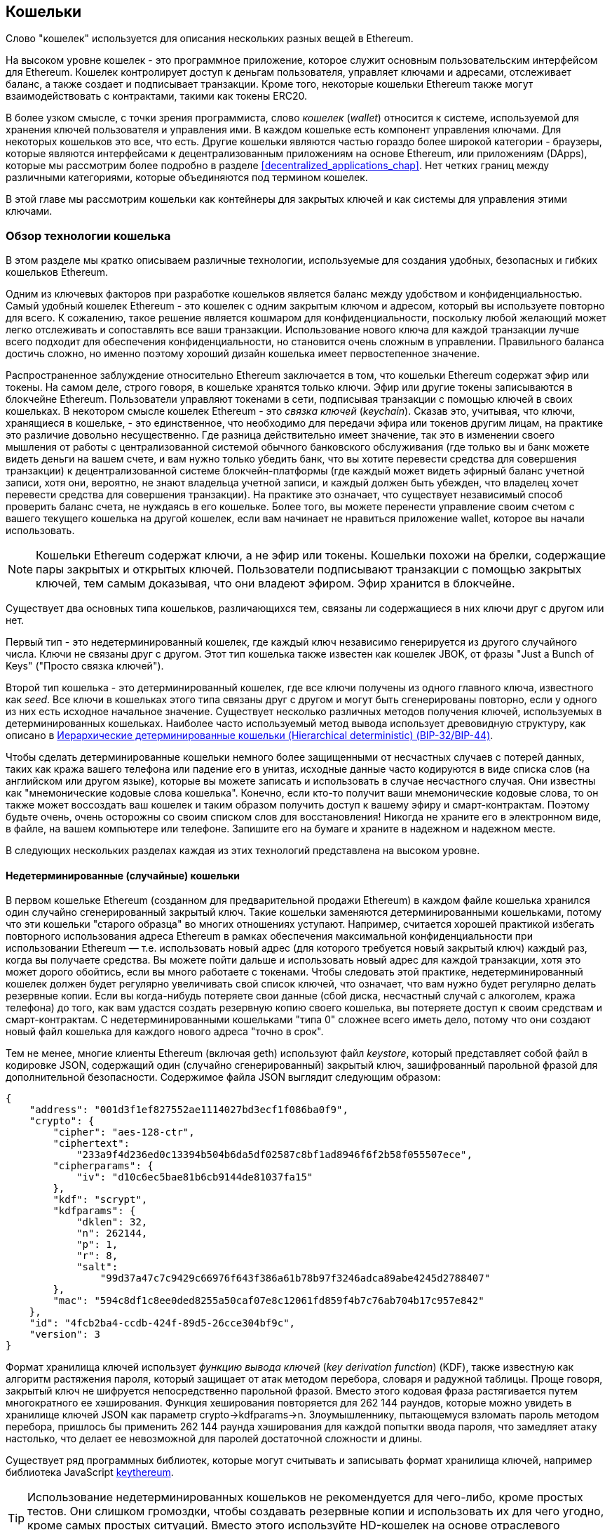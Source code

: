 [[wallets_chapter]]
== Кошельки

((("wallets", id="ix_05wallets-asciidoc0", range="startofrange")))Слово "кошелек" используется для описания нескольких разных вещей в Ethereum.

На высоком уровне кошелек - это программное приложение, которое служит основным пользовательским интерфейсом для Ethereum. Кошелек контролирует доступ к деньгам пользователя, управляет ключами и адресами, отслеживает баланс, а также создает и подписывает транзакции. Кроме того, некоторые кошельки Ethereum также могут взаимодействовать с контрактами, такими как токены ERC20.

((("wallets","defined")))В более узком смысле, с точки зрения программиста, слово _кошелек_ (_wallet_) относится к системе, используемой для хранения ключей пользователя и управления ими. В каждом кошельке есть компонент управления ключами. Для некоторых кошельков это все, что есть. Другие кошельки являются частью гораздо более широкой категории - браузеры, которые являются интерфейсами к децентрализованным приложениям на основе Ethereum, или приложениям (DApps), которые мы рассмотрим более подробно в разделе <<decentralized_applications_chap>>. Нет четких границ между различными категориями, которые объединяются под термином кошелек.

В этой главе мы рассмотрим кошельки как контейнеры для закрытых ключей и как системы для управления этими ключами.

[[wallet_tech_overview]]
=== Обзор технологии кошелька

((("wallets","technology overview", id="ix_05wallets-asciidoc1", range="startofrange")))В этом разделе мы кратко описываем различные технологии, используемые для создания удобных, безопасных и гибких кошельков Ethereum.

Одним из ключевых факторов при разработке кошельков является баланс между удобством и конфиденциальностью. Самый удобный кошелек Ethereum - это кошелек с одним закрытым ключом и адресом, который вы используете повторно для всего. К сожалению, такое решение является кошмаром для конфиденциальности, поскольку любой желающий может легко отслеживать и сопоставлять все ваши транзакции. Использование нового ключа для каждой транзакции лучше всего подходит для обеспечения конфиденциальности, но становится очень сложным в управлении. Правильного баланса достичь сложно, но именно поэтому хороший дизайн кошелька имеет первостепенное значение.

Распространенное заблуждение относительно Ethereum заключается в том, что кошельки Ethereum содержат эфир или токены. На самом деле, строго говоря, в кошельке хранятся только ключи. Эфир или другие токены записываются в блокчейне Ethereum. Пользователи управляют токенами в сети, подписывая транзакции с помощью ключей в своих кошельках. ((("keychains"))) В некотором смысле кошелек Ethereum - это _связка ключей_ (_keychain_). Сказав это, учитывая, что ключи, хранящиеся в кошельке, - это единственное, что необходимо для передачи эфира или токенов другим лицам, на практике это различие довольно несущественно. Где разница действительно имеет значение, так это в изменении своего мышления от работы с централизованной системой обычного банковского обслуживания (где только вы и банк можете видеть деньги на вашем счете, и вам нужно только убедить банк, что вы хотите перевести средства для совершения транзакции) к децентрализованной системе блокчейн-платформы (где каждый может видеть эфирный баланс учетной записи, хотя они, вероятно, не знают владельца учетной записи, и каждый должен быть убежден, что владелец хочет перевести средства для совершения транзакции). На практике это означает, что существует независимый способ проверить баланс счета, не нуждаясь в его кошельке. Более того, вы можете перенести управление своим счетом с вашего текущего кошелька на другой кошелек, если вам начинает не нравиться приложение wallet, которое вы начали использовать.

[NOTE]
====
Кошельки Ethereum содержат ключи, а не эфир или токены. Кошельки похожи на брелки, содержащие пары закрытых и открытых ключей. Пользователи подписывают транзакции с помощью закрытых ключей, тем самым доказывая, что они владеют эфиром. Эфир хранится в блокчейне.
====

Существует два основных типа кошельков, различающихся тем, связаны ли содержащиеся в них ключи друг с другом или нет.

((("nondeterministic (random) wallets", id="ix_05wallets-asciidoc2", range="startofrange")))((("random (nondeterministic) wallets", id="ix_05wallets-asciidoc3", range="startofrange")))((("wallets","nondeterministic", id="ix_05wallets-asciidoc4", range="startofrange")))Первый тип - это недетерминированный кошелек, где каждый ключ независимо генерируется из другого случайного числа. Ключи не связаны друг с другом. ((("JBOK wallets", seealso="nondeterministic (random) wallets")))Этот тип кошелька также известен как кошелек JBOK, от фразы "Just a Bunch of Keys" ("Просто связка ключей").

((("deterministic (seeded) wallets","defined")))((("wallets","deterministic")))Второй тип кошелька - это детерминированный кошелек, где все ключи получены из одного главного ключа, известного как _seed_. Все ключи в кошельках этого типа связаны друг с другом и могут быть сгенерированы повторно, если у одного из них есть исходное начальное значение. ((("key derivation methods")))Существует несколько различных методов получения ключей, используемых в детерминированных кошельках. Наиболее часто используемый метод вывода использует древовидную структуру, как описано в <<hd_wallets>>.

((("mnemonic code words")))((("seeds","mnemonic code words for")))Чтобы сделать детерминированные кошельки немного более защищенными от несчастных случаев с потерей данных, таких как кража вашего телефона или падение его в унитаз, исходные данные часто кодируются в виде списка слов (на английском или другом языке), которые вы можете записать и использовать в случае несчастного случая. Они известны как "мнемонические кодовые слова кошелька". Конечно, если кто-то получит ваши мнемонические кодовые слова, то он также может воссоздать ваш кошелек и таким образом получить доступ к вашему эфиру и смарт-контрактам. Поэтому будьте очень, очень осторожны со своим списком слов для восстановления! Никогда не храните его в электронном виде, в файле, на вашем компьютере или телефоне. Запишите его на бумаге и храните в надежном и надежном месте.

В следующих нескольких разделах каждая из этих технологий представлена на высоком уровне.


[[random_wallet]]
==== Недетерминированные (случайные) кошельки

В первом кошельке Ethereum (созданном для предварительной продажи Ethereum) в каждом файле кошелька хранился один случайно сгенерированный закрытый ключ. Такие кошельки заменяются детерминированными кошельками, потому что эти кошельки "старого образца" во многих отношениях уступают. Например, считается хорошей практикой избегать повторного использования адреса Ethereum в рамках обеспечения максимальной конфиденциальности при использовании Ethereum &#x2014; т.е. использовать новый адрес (для которого требуется новый закрытый ключ) каждый раз, когда вы получаете средства. Вы можете пойти дальше и использовать новый адрес для каждой транзакции, хотя это может дорого обойтись, если вы много работаете с токенами. Чтобы следовать этой практике, недетерминированный кошелек должен будет регулярно увеличивать свой список ключей, что означает, что вам нужно будет регулярно делать резервные копии. Если вы когда-нибудь потеряете свои данные (сбой диска, несчастный случай с алкоголем, кража телефона) до того, как вам удастся создать резервную копию своего кошелька, вы потеряете доступ к своим средствам и смарт-контрактам. С недетерминированными кошельками "типа 0" сложнее всего иметь дело, потому что они создают новый файл кошелька для каждого нового адреса "точно в срок".

((("keystore file")))Тем не менее, многие клиенты Ethereum (включая +geth+) используют файл _keystore_, который представляет собой файл в кодировке JSON, содержащий один (случайно сгенерированный) закрытый ключ, зашифрованный парольной фразой для дополнительной безопасности. Содержимое файла JSON выглядит следующим образом:

[[keystore_example]]
[source,json]
----
{
    "address": "001d3f1ef827552ae1114027bd3ecf1f086ba0f9",
    "crypto": {
        "cipher": "aes-128-ctr",
        "ciphertext":
            "233a9f4d236ed0c13394b504b6da5df02587c8bf1ad8946f6f2b58f055507ece",
        "cipherparams": {
            "iv": "d10c6ec5bae81b6cb9144de81037fa15"
        },
        "kdf": "scrypt",
        "kdfparams": {
            "dklen": 32,
            "n": 262144,
            "p": 1,
            "r": 8,
            "salt":
                "99d37a47c7c9429c66976f643f386a61b78b97f3246adca89abe4245d2788407"
        },
        "mac": "594c8df1c8ee0ded8255a50caf07e8c12061fd859f4b7c76ab704b17c957e842"
    },
    "id": "4fcb2ba4-ccdb-424f-89d5-26cce304bf9c",
    "version": 3
}
----

((("key derivation function (KDF)")))((("password stretching algorithm")))Формат хранилища ключей использует _функцию вывода ключей_ (_key derivation function_) (KDF), также известную как алгоритм растяжения пароля, который защищает от атак методом перебора, словаря и радужной таблицы. Проще говоря, закрытый ключ не шифруется непосредственно парольной фразой. Вместо этого кодовая фраза растягивается путем многократного ее хэширования. Функция хеширования повторяется для 262 144 раундов, которые можно увидеть в хранилище ключей JSON как параметр +crypto->kdfparams->n+. Злоумышленнику, пытающемуся взломать пароль методом перебора, пришлось бы применить 262 144 раунда хэширования для каждой попытки ввода пароля, что замедляет атаку настолько, что делает ее невозможной для паролей достаточной сложности и длины.

Существует ряд программных библиотек, которые могут считывать и записывать формат хранилища ключей, например библиотека JavaScript https://github.com/ethereumjs/keythereum[+keythereum+].

[TIP]
====
Использование недетерминированных кошельков не рекомендуется для чего-либо, кроме простых тестов. Они слишком громоздки, чтобы создавать резервные копии и использовать их для чего угодно, кроме самых простых ситуаций. Вместо этого используйте HD-кошелек на основе отраслевого стандарта с мнемоническим исходным кодом для резервного копирования. (((range="endofrange", startref="ix_05wallets-asciidoc4")))(((range="endofrange", startref="ix_05wallets-asciidoc3")))(((range="endofrange", startref="ix_05wallets-asciidoc2")))
====

[[deterministic_wallets]]
==== Детерминированные (Seeded) кошельки

((("deterministic (seeded) wallets","about")))((("wallets","deterministic")))Детерминированные или "seeded" кошельки - это кошельки, содержащие закрытые ключи, все из которые являются производными от одного главного ключа или seed. Начальное значение (seed) представляет собой случайно сгенерированное число, которое объединяется с другими данными, такими как номер индекса или "код цепочки" (см. <<extended_keys>>), для получения любого количества закрытых ключей. В детерминированном кошельке знание начального значения (seed) достаточно для восстановления всех производных ключей, и, следовательно, одной резервной копии во время создания достаточно для защиты всех средств и смарт-контрактов в кошельке. Начального значения также достаточно для экспорта или импорта кошелька, что позволяет легко переносить все ключи между различными реализациями кошелька.

Такая конструкция придает первостепенное значение безопасности seed, поскольку для получения доступа ко всему кошельку требуется только seed. С другой стороны, возможность сосредоточить усилия по обеспечению безопасности на одном фрагменте данных может рассматриваться как преимущество.

[[hd_wallets]]
==== Иерархические детерминированные кошельки (Hierarchical deterministic) (BIP-32/BIP-44)

((("Bitcoin improvement proposals (BIPs)","Hierarchical Deterministic Wallets (BIP-32/BIP-44)")))((("hierarchical deterministic wallets (BIP-32/BIP-44)")))Детерминированные кошельки были разработаны для того, чтобы упростить получение множества ключей из одного начального значения (seed). В настоящее время наиболее продвинутой формой детерминированного кошелька является _иерархический детерминированный_ (_hierarchical deterministic_ ) (HD) кошелек, определяемый биткойн http://bit.ly/2B2vQWs[стандартом _BIP-32_]. Кошельки HD содержат ключи, полученные в виде древовидной структуры, так что родительский ключ может выводить последовательность дочерних ключей, каждый из которых может выводить последовательность дочерних ключей и так далее. Эта древовидная структура проиллюстрирована на <<hd_wallets_figure>>.

[[hd_wallets_figure]]
.HD wallet: дерево ключей, сгенерированных из одного исходного seed
image::images/hd_wallet.png["HD wallet"]

HD-кошельки обладают несколькими ключевыми преимуществами по сравнению с более простыми детерминированными кошельками. Во-первых, древовидная структура может использоваться для выражения дополнительного организационного значения, например, когда определенная ветвь подразделов используется для приема входящих платежей, а другая ветвь используется для получения изменений от исходящих платежей. Ветви ключей также можно использовать в корпоративных настройках, распределяя различные ветви по отделам, дочерним компаниям, конкретным функциям или категориям учета.

Второе преимущество HD-кошельков заключается в том, что пользователи могут создавать последовательность открытых ключей, не имея доступа к соответствующим закрытым ключам. Это позволяет использовать HD-кошельки на небезопасном сервере или в режиме только для просмотра или приема, когда у кошелька нет закрытых ключей, на которые можно потратить средства.

[[mnemonic_codes]]
==== Seeds and Mnemonic Codes (BIP-39)

((("BIP-39 standard")))((("Bitcoin improvement proposals (BIPs)","Mnemonic Code Words (BIP-39)")))((("mnemonic code words","BIP-39")))((("seeds","mnemonic code words for", seealso="mnemonic code words")))((("wallets","mnemonic codes (BIP-39)")))There are many ways to encode a private key for secure backup and retrieval. The currently preferred method is using a sequence of words that, when taken together in the correct order, can uniquely recreate the private key. This is sometimes known as a _mnemonic_, and the approach has been standardized by http://bit.ly/2OEMjUz[BIP-39]. Today, many Ethereum wallets (as well as wallets for other cryptocurrencies) use this standard, and can import and export seeds for backup and recovery using interoperable mnemonics.

To see why this approach has become popular, let's have a look at an example:

[[hex_seed_example]]
.A seed for a deterministic wallet, in hex
----
FCCF1AB3329FD5DA3DA9577511F8F137
----

[[mnemonic_seed_example]]
.A seed for a deterministic wallet, from a 12-word mnemonic
----
wolf juice proud gown wool unfair
wall cliff insect more detail hub
----

In practical terms, the chance of an error when writing down the hex sequence is unacceptably high. In contrast, the list of known words is quite easy to deal with, mainly because there is a high level of redundancy in the writing of words (especially English words). If "inzect" had been recorded by accident, it could quickly be determined, upon the need for wallet recovery, that "inzect" is not a valid English word and that "insect" should be used instead. We are talking about writing down a representation of the seed because that is good practice when managing HD wallets: the seed is needed to recover a wallet in the case of data loss (whether through accident or theft), so keeping a backup is very prudent. However, the seed must be kept extremely private, so digital backups should be carefully avoided; hence the earlier advice to back up with pen and paper.

In summary, the use of a recovery word list to encode the seed for an HD wallet makes for the easiest way to safely export, transcribe, record on paper, read without error, and import a private key set into another wallet.(((range="endofrange", startref="ix_05wallets-asciidoc1")))


[[wallet_best_practices]]
=== Wallet Best Practices

((("wallets","best practices for", id="ix_05wallets-asciidoc5", range="startofrange")))As cryptocurrency wallet technology has matured, certain common industry standards have emerged that make wallets broadly interoperable, easy to use, secure, and flexible. These standards also allow wallets to derive keys for multiple different cryptocurrencies, all from a single mnemonic. These common standards are:

* Mnemonic code words, based on BIP-39
* HD wallets, based on BIP-32
* Multipurpose HD wallet structure, based on BIP-43
* Multicurrency and multiaccount wallets, based on BIP-44

These standards may change or be obsoleted by future developments, but for now they form a set of interlocking technologies that have become the _de facto_ wallet standard for most blockchain platforms and their cryptocurrencies.

The standards have been adopted by a broad range of software and hardware wallets, making all these wallets interoperable. A user can export a mnemonic generated in one of these wallets and import it to another wallet, recovering all keys and addresses.

Some examples of software wallets supporting these standards include (listed alphabetically) Jaxx, MetaMask, MyCrypto, and MyEtherWallet (MEW). ((("hardware wallets")))Examples of hardware wallets supporting these standards include Keepkey, Ledger, and Trezor.

The following sections examine each of these technologies in detail.

[TIP]
====
If you are implementing an Ethereum wallet, it should be built as an HD wallet, with a seed encoded as a mnemonic code for backup, following the BIP-32, BIP-39, BIP-43, and BIP-44 standards, as described in the following sections.
====

[[bip39]]
[[mnemonic_code_words]]
==== Mnemonic Code Words (BIP-39)

((("BIP-39 standard", id="ix_05wallets-asciidoc6", range="startofrange")))((("Bitcoin improvement proposals (BIPs)","Mnemonic Code Words (BIP-39)", id="ix_05wallets-asciidoc7", range="startofrange")))((("mnemonic code words","BIP-39", id="ix_05wallets-asciidoc8", range="startofrange")))((("wallets","mnemonic codes (BIP-39)", id="ix_05wallets-asciidoc9", range="startofrange")))Mnemonic code words are word sequences that encode a random number used as a seed to derive a deterministic wallet. The sequence of words is sufficient to recreate the seed, and from there recreate the wallet and all the derived keys. A wallet application that implements deterministic wallets with mnemonic words will show the user a sequence of 12 to 24 words when first creating a wallet. That sequence of words is the wallet backup, and can be used to recover and recreate all the keys in the same or any compatible wallet application. As we explained earlier, mnemonic word lists make it easier for users to back up wallets, because they are easy to read and correctly pass:[<span class="keep-together">transcribe</span>].

[NOTE]
====
((("brainwallets, mnemonic words vs.")))Mnemonic words are often confused with "brainwallets." They are not the same. The primary difference is that a brainwallet consists of words chosen by the user, whereas mnemonic words are created randomly by the wallet and presented to the user. This important difference makes mnemonic words much more secure, because humans are very poor sources of randomness. Perhaps more importantly, using the term "brainwallet" suggests that the words have to be memorized, which is a terrible idea, and a recipe for not having your backup when you need it.
====

Mnemonic codes are defined in BIP-39. Note that BIP-39 is one implementation of a mnemonic code standard. There is a different standard, _with a different set of words_, used by the Electrum Bitcoin wallet and predating BIP-39. BIP-39 was proposed by the company behind the Trezor hardware wallet and is incompatible with Electrum's implementation. However, BIP-39 has now achieved broad industry support across dozens of interoperable implementations and should be considered the _de facto_ industry standard. Furthermore, BIP-39 can be used to produce multicurrency wallets supporting Ethereum, whereas Electrum seeds cannot.

BIP-39 defines the creation of a mnemonic code and seed, which we describe here in nine steps. For clarity, the process is split into two parts: steps 1 through 6 are shown in <<generating_mnemonic_words>> and steps 7 through 9 are shown in <<mnemonic_to_seed>>.

[[generating_mnemonic_words]]
===== Generating mnemonic words

((("BIP-39 standard","generating code words with")))((("checksum","in mnemonic code word generation")))((("mnemonic code words","generating")))Mnemonic words are generated automatically by the wallet using the standardized process defined in BIP-39. The wallet starts from a source of entropy, adds a checksum, and then maps the entropy to a word list:

1. Create a cryptographically random sequence +S+ of 128 to 256 bits.
2. Create a checksum of +S+ by taking the first length-of-++S++ ÷ 32 bits of the SHA-256 hash of +S+.
3. Add the checksum to the end of the random sequence +S+.
4. Divide the sequence-and-checksum concatenation into sections of 11 bits.
5. Map each 11-bit value to a word from the predefined dictionary of 2,048 words.
6. Create the mnemonic code from the sequence of words, maintaining the order.

<<generating_entropy_and_encoding>> shows how entropy is used to generate mnemonic words.

<<table_bip39_entropy>> shows the relationship between the size of the entropy data and the length of mnemonic codes in words.

[[table_bip39_entropy]]
.Mnemonic codes: entropy and word length
[options="header"]
|=======
|Entropy (bits) | Checksum (bits) | Entropy *+* checksum (bits) | Mnemonic length (words)
| 128 | 4 | 132 | 12
| 160 | 5 | 165 | 15
| 192 | 6 | 198 | 18
| 224 | 7 | 231 | 21
| 256 | 8 | 264 | 24
|=======

[[generating_entropy_and_encoding]]
[role="smallerseventy"]
.Generating entropy and encoding as mnemonic words
image::images/bip39-part1.png["Generating entropy and encoding as mnemonic words"]

[[mnemonic_to_seed]]
===== From mnemonic to seed

((("BIP-39 standard","deriving seed from mnemonic words")))((("seeds","deriving from mnemonic code words")))The mnemonic words represent entropy with a length of 128 to 256 bits. The entropy is then used to derive a longer (512-bit) seed through the use of the key-stretching function ((("PBKDF2 function")))PBKDF2. The seed produced is used to build a deterministic wallet and derive its keys.

((("key-stretching function")))((("salts")))The key-stretching function takes two parameters: the mnemonic and a _salt_. The purpose of a salt in a key-stretching function is to make it difficult to build a lookup table enabling a brute-force attack. In the BIP-39 standard, the salt has another purpose: it allows the introduction of a passphrase that serves as an additional security factor protecting the seed, as we will describe in more detail in <<mnemonic_passphrase>>.

The process described in steps 7 through 9 continues from the process described in the previous section:

[start=7]
7. The first parameter to the PBKDF2 key-stretching function is the _mnemonic_ produced in step 6.
8. The second parameter to the PBKDF2 key-stretching function is a _salt_. The salt is composed of the string constant +"mnemonic"+ concatenated with an optional user-supplied passphrase.
9. PBKDF2 stretches the mnemonic and salt parameters using 2,048 rounds of hashing with the HMAC-SHA512 algorithm, producing a 512-bit value as its final output. That 512-bit value is the seed.

<<mnemonic_to_seed_figure>> shows how a mnemonic is used to generate a seed.

[[mnemonic_to_seed_figure]]
.From mnemonic to seed
image::images/bip39-part2.png["From mnemonic to seed"]

[NOTE]
====
The key-stretching function, with its 2,048 rounds of hashing, is a somewhat effective protection against brute-force attacks against the mnemonic or the passphrase. It makes it costly (in computation) to try more than a few thousand passphrase and mnemonic combinations, while the number of possible derived seeds is vast (2^512^, or about 10^154^)&#x2014;far bigger than the number of atoms in the visible universe (about 10^80^).
====

Tables pass:[<a data-type="xref" data-xrefstyle="select:labelnumber" href="#mnemonic_128_no_pass">#mnemonic_128_no_pass</a>, <a data-type="xref" data-xrefstyle="select:labelnumber" href="#mnemonic_128_w_pass">#mnemonic_128_w_pass</a>, and <a data-type="xref" data-xrefstyle="select:labelnumber" href="#mnemonic_256_no_pass">#mnemonic_256_no_pass</a>] show some examples of mnemonic codes and the seeds they produce.

[[mnemonic_128_no_pass]]
.128-bit entropy mnemonic code, no passphrase, resulting seed
[cols="h,"]
|=======
| *Entropy input (128 bits)*| +0c1e24e5917779d297e14d45f14e1a1a+
| *Mnemonic (12 words)* | +army van defense carry jealous true garbage claim echo media make crunch+
| *Passphrase*| (none)
| *Seed  (512 bits)* | +5b56c417303faa3fcba7e57400e120a0ca83ec5a4fc9ffba757fbe63fbd77a89a1a3be4c67196f57c39+
+a88b76373733891bfaba16ed27a813ceed498804c0570+
|=======

[[mnemonic_128_w_pass]]
.128-bit entropy mnemonic code, with passphrase, resulting seed
[cols="h,"]
|=======
| *Entropy input (128 bits)*| +0c1e24e5917779d297e14d45f14e1a1a+
| *Mnemonic (12 words)* | +army van defense carry jealous true garbage claim echo media make crunch+
| *Passphrase*| SuperDuperSecret
| *Seed  (512 bits)* | +3b5df16df2157104cfdd22830162a5e170c0161653e3afe6c88defeefb0818c793dbb28ab3ab091897d0+
+715861dc8a18358f80b79d49acf64142ae57037d1d54+
|=======

[role="pagebreak-before"]
[[mnemonic_256_no_pass]]
.256-bit entropy mnemonic code, no passphrase, resulting seed
[cols="h,"]
|=======
| *Entropy input (256 bits)* | +2041546864449caff939d32d574753fe684d3c947c3346713dd8423e74abcf8c+
| *Mnemonic (24 words)* | +cake apple borrow silk endorse fitness top denial coil riot stay wolf
luggage oxygen faint major edit measure invite love trap field dilemma oblige+
| *Passphrase*| (none)
| *Seed (512 bits)* | +3269bce2674acbd188d4f120072b13b088a0ecf87c6e4cae41657a0bb78f5315b33b3a04356e53d062e5+
+5f1e0deaa082df8d487381379df848a6ad7e98798404+
|=======

[[mnemonic_passphrase]]
===== Optional passphrase in BIP-39

((("BIP-39 standard","optional passphrase with")))((("mnemonic code words","optional passphrase in BIP-39")))((("passphrases")))((("seeds","optional passphrase with")))The BIP-39 standard allows the use of an optional passphrase in the derivation of the seed. If no passphrase is used, the mnemonic is stretched with a salt consisting of the constant string +"mnemonic"+, producing a specific 512-bit seed from any given mnemonic. If a passphrase is used, the stretching function produces a _different_ seed from that same mnemonic. In fact, given a single mnemonic, every possible passphrase leads to a different seed. Essentially, there is no "wrong" passphrase. All passphrases are valid and they all lead to different seeds, forming a vast set of possible uninitialized wallets. The set of possible wallets is so large (2^512^) that there is no practical possibility of brute-forcing or accidentally guessing one that is in use, as long as the passphrase has sufficient complexity and length.

[TIP]
====
There are no "wrong" passphrases in BIP-39. Every passphrase leads to some wallet, which unless previously used will be empty.
====

The optional passphrase creates two important features:

* A second factor (something memorized) that makes a mnemonic useless on its own, protecting mnemonic backups from compromise by a thief.

* ((("duress wallet")))((("wallets","duress wallet")))A form of plausible deniability or "duress wallet," where a chosen passphrase leads to a wallet with a small amount of funds, used to distract an attacker from the "real" wallet that contains the majority of funds.

[role="pagebreak-before"]
However, it is important to note that the use of a passphrase also introduces the risk of loss:

* If the wallet owner is incapacitated or dead and no one else knows the passphrase, the seed is useless and all the funds stored in the wallet are lost forever.

* Conversely, if the owner backs up the passphrase in the same place as the seed, it defeats the purpose of a second factor.

While passphrases are very useful, they should only be used in combination with a carefully planned process for backup and recovery, considering the possibility of heirs surviving the owner being able to recover the cryptocurrency.

[[working_mnemonic_codes]]
===== Working with mnemonic codes

((("BIP-39 standard","libraries")))((("BIP-39 standard","working with mnemonic codes")))BIP-39 is implemented as a library in many different programming languages. For example:

https://github.com/trezor/python-mnemonic[python-mnemonic]:: The reference implementation of the standard by the SatoshiLabs team that proposed BIP-39, in Python

https://github.com/ConsenSys/eth-lightwallet[ConsenSys/eth-lightwallet]:: Lightweight JS Ethereum wallet for nodes and browser (with BIP-39)

https://www.npmjs.com/package/bip39[npm/bip39]:: JavaScript implementation of Bitcoin BIP-39: Mnemonic code for generating deterministic keys

There is also a BIP-39 generator implemented in a standalone web page (<<a_bip39_generator_as_a_standalone_web_page>>), which is extremely useful for testing and experimentation. The https://iancoleman.io/bip39/[Mnemonic Code Converter] generates mnemonics, seeds, and extended private keys. It can be used offline in a browser, or accessed online.(((range="endofrange", startref="ix_05wallets-asciidoc9")))(((range="endofrange", startref="ix_05wallets-asciidoc8")))(((range="endofrange", startref="ix_05wallets-asciidoc7")))(((range="endofrange", startref="ix_05wallets-asciidoc6")))

[[a_bip39_generator_as_a_standalone_web_page]]
.A BIP-39 generator as a standalone web page
image::images/bip39_web.png["BIP-39 generator web-page"]

[[create_hd_wallet]]
==== Creating an HD Wallet from the Seed

((("hierarchical deterministic wallets (BIP-32/BIP-44)","creating from root seed")))((("root seeds, creating HD wallets from")))((("wallets","creating HD wallets from root seed")))HD wallets are created from a single _root seed_, which is a 128-, 256-, or 512-bit random number. Most commonly, this seed is generated from a mnemonic as detailed in the previous section.

Every key in the HD wallet is deterministically derived from this root seed, which makes it possible to recreate the entire HD wallet from that seed in any compatible HD wallet. This makes it easy to export, back up, restore, and import HD wallets containing thousands or even millions of keys by transferring just the mnemonic from which the root seed is derived.

[[bip32_bip43_44]]
==== HD Wallets (BIP-32) and Paths (BIP-43/44)

((("Bitcoin improvement proposals (BIPs)","Multipurpose HD Wallet Structure (BIP-43)", id="ix_05wallets-asciidoc10", range="startofrange")))((("hierarchical deterministic wallets (BIP-32/BIP-44)","HD wallets (BIP-32) and paths (BIP-43/44)", id="ix_05wallets-asciidoc11", range="startofrange")))Most HD wallets follow the ((("BIP-32 standard","HD wallets and", id="ix_05wallets-asciidoc12", range="startofrange")))BIP-32 standard, which has become a _de facto_ industry standard for deterministic key generation.

We won't be discussing all the details of BIP-32 here, only the components necessary to understand how it is used in wallets. The main important aspect is the tree-like hierarchical relationships that it is possible for the derived keys to have, as you can see in <<hd_wallets_figure>>. It's also important to understand the ideas of _extended keys_ and _hardened keys_, which are explained in the following sections.

There are dozens of interoperable implementations of BIP-32 offered in many software libraries. These are mostly designed for Bitcoin wallets, which implement addresses in a different way, but share the same key-derivation implementation as Ethereum's BIP-32-compatible wallets. Use one https://github.com/ConsenSys/eth-lightwallet[designed for Ethereum], or adapt one from Bitcoin by adding an Ethereum address encoding library.

There is also a BIP-32 generator implemented as a http://bip32.org/[standalone web page] that is very useful for testing and experimentation with BIP-32.

[WARNING]
====
The standalone BIP-32 generator is not an HTTPS site. That's to remind you that the use of this tool is not secure. It is only for testing. You should not use the keys produced by this site with real funds.
====

[[extended_keys]]
===== Extended public and private keys

((("BIP-32 standard","extended public and private keys")))((("extended keys")))((("hierarchical deterministic wallets (BIP-32/BIP-44)","extended public and private keys")))((("keys","extended")))In BIP-32 terminology, keys can be "extended.&#x201d; With the right mathematical operations, these extended "parent" keys can be used to derive "child" keys, thus producing the hierarchy of keys and addresses described earlier. A parent key doesn't have to be at the top of the tree. It can be picked out from anywhere in the tree hierarchy. ((("chain code")))Extending a key involves taking the key itself and appending a special _chain code_ to it. A chain code is a 256-bit binary string that is mixed with each key to produce child keys.

((("private keys","extended")))If the key is a private key, it becomes an _extended private key_ distinguished by the pass:[<span class="keep-together">prefix</span>] +xprv+:

[[xprv_example]]
----
xprv9s21ZrQH143K2JF8RafpqtKiTbsbaxEeUaMnNHsm5o6wCW3z8ySyH4UxFVSfZ8n7ESu7fgir8i...
----

((("public keys","extended")))An _extended public key_ is distinguished by the prefix +xpub+:

[[xpub_example]]
----
xpub661MyMwAqRbcEnKbXcCqD2GT1di5zQxVqoHPAgHNe8dv5JP8gWmDproS6kFHJnLZd23tWevhdn...
----

A very useful characteristic of HD wallets is the ability to derive child public keys from parent public keys, _without_ having the private keys. This gives us two ways to derive a child public key: either directly from the child private key, or from the parent public key.

An extended public key can be used, therefore, to derive all of the public keys (and only the public keys) in that branch of the HD wallet structure.

This shortcut can be used to create very secure public key&#x2013;only deployments, where a server or application has a copy of an extended public key, but no private keys whatsoever. That kind of deployment can produce an infinite number of public keys and Ethereum addresses, but cannot spend any of the money sent to those addresses. Meanwhile, on another, more secure server, the extended private key can derive all the corresponding private keys to sign transactions and spend the money.

One common application of this method is to install an extended public key on a web server that serves an ecommerce application. The web server can use the public key derivation function to create a new Ethereum address for every transaction (e.g., for a customer shopping cart), and will not have any private keys that would be vulnerable to theft. Without HD wallets, the only way to do this is to generate thousands of Ethereum addresses on a separate secure server and then preload them on the ecommerce server. That approach is cumbersome and requires constant maintenance to ensure that the server doesn't run out of keys, hence the preference to use extended public keys from HD wallets.

((("hardware wallets")))Another common application of this solution is for ((("cold-storage wallets")))((("wallets","cold-storage wallets")))cold-storage or hardware wallets. In that scenario, the extended private key can be stored in a hardware wallet, while the extended public key can be kept online. The user can create "receive" addresses at will, while the private keys are safely stored offline. To spend the funds, the user can use the extended private key in an offline signing Ethereum client, or sign transactions on the hardware wallet device.

[[hardened_child_key]]
===== Hardened child key derivation

((("child private keys")))((("hardened derivation","for child private keys")))((("hierarchical deterministic wallets (BIP-32/BIP-44)","hardened child key derivation")))((("hierarchical deterministic wallets (BIP-32/BIP-44)","index numbers for normal/hardened derivation")))((("index numbers, for normal/hardened derivation")))((("private keys","hardened child key derivation")))The ability to derive a branch of public keys from an extended public key, or _xpub_, is very useful, but it comes with a potential risk. Access to an xpub does not give access to child private keys. However, because the xpub contains the chain code (used to derive child public keys from the parent public key), if a child private key is known, or somehow leaked, it can be used with the chain code to derive all the other child private keys. A single leaked child private key, together with a parent chain code, reveals all the private keys of all the children. Worse, the child private key together with a parent chain code can be used to deduce the parent private key.

To counter this risk, HD wallets use an alternative derivation function called _hardened derivation_, which "breaks" the relationship between parent public key and child chain code. The hardened derivation function uses the parent private key to derive the child chain code, instead of the parent public key. This creates a "firewall" in the parent/child sequence, with a chain code that cannot be used to compromise a parent or sibling private key.

In simple terms, if you want to use the convenience of an xpub to derive branches of public keys without exposing yourself to the risk of a leaked chain code, you should derive it from a hardened parent, rather than a normal parent. Best practice is to have the level-1 children of the master keys always derived by hardened derivation, to prevent compromise of the master keys.

[[index_number]]
===== Index numbers for normal and hardened derivation

((("hardened derivation","index numbers for")))It is clearly desirable to be able to derive more than one child key from a given parent key. To manage this, an index number is used. Each index number, when combined with a parent key using the special child derivation function, gives a different child key. The index number used in the BIP-32 parent-to-child derivation function is a 32-bit integer. To easily distinguish between keys derived through the normal (unhardened) derivation function versus keys derived through hardened derivation, this index number is split into two ranges. Index numbers between 0 and 2^31^&#x2013;1 (+0x0+ to +0x7FFFFFFF+) are used _only_ for normal derivation. Index numbers between 2^31^ and 2^32^&#x2013;1 (+0x80000000+ to +0xFFFFFFFF+) are used _only_ for hardened derivation. Therefore, if the index number is less than 2^31^, the child is normal, whereas if the index number is equal to or above 2^31^, the child is hardened.

To make the index numbers easier to read and display, the index numbers for hardened children are displayed starting from zero, but with a prime symbol. The first normal child key is therefore displayed as +0+, whereas the first hardened child (index +0x80000000+) is displayed as ++0&#x27;++. In sequence, then, the second hardened key would have index of +0x80000001+ and would be displayed as ++1&#x27;++, and so on. When you see an HD wallet index ++i&#x27;++, that means 2^31^ pass:[+] ++i++.(((range="endofrange", startref="ix_05wallets-asciidoc12")))

[[hd_wallet_path]]
===== HD wallet key identifier (path)

((("hierarchical deterministic wallets (BIP-32/BIP-44)","key identifier")))((("keys","path naming convention")))Keys in an HD wallet are identified using a "path" naming convention, with each level of the tree separated by a slash (/) character (see <<hd_path_table>>). Private keys derived from the master private key start with +m+. Public keys derived from the master public key start with +M+. Therefore, the first child private key of the master private key is +m/0+. The first child public key is +M/0+. The second grandchild of the first child is +m/0/1+, and so on.

The "ancestry" of a key is read from right to left, until you reach the master key from which it was derived. For example, identifier +m/x/y/z+ describes the key that is the ++z++-th child of key +m/x/y+, which is the ++y++-th child of key +m/x+, which is the ++x++-th child of +m+.

[[hd_path_table]]
.HD wallet path examples
[options="header"]
|=======
|HD path | Key described
| +m/0+ | The first (+0+) child private key of the master private key (+m+)
| +m/0/0+ | The first grandchild private key of the first child (+m/0+)
| +m/0'/0+ | The first normal grandchild of the first _hardened_ child (+m/0'+)
| +m/1/0+ | The first grandchild private key of the second child (+m/1+)
| +M/23/17/0/0+ | The first great-great-grandchild public key of the first great-grandchild of the 18th grandchild of the pass:[<span class="keep-together">24th child</span>]
|=======

[[navigating_hd_wallet_tree]]
===== Navigating the HD wallet tree structure

((("hierarchical deterministic wallets (BIP-32/BIP-44)","tree structure")))((("tree structure, navigating")))The HD wallet tree structure is tremendously flexible. The flip side of this is that it also allows for unbounded complexity: each parent extended key can have 4 billion children: 2 billion normal children and 2 billion hardened children. Each of those children can have another 4 billion children, and so on. The tree can be as deep as you want, with a potentially infinite number of generations. With all that potential, it can become quite difficult to navigate these very large trees.

Two BIPs offer a way to manage this potential complexity by creating standards for the structure of HD wallet trees. ((("BIP-43 standard")))BIP-43 proposes the use of the first hardened child index as a special identifier that signifies the "purpose" of the tree structure. Based on BIP-43, an HD wallet should use only one level-1 branch of the tree, with the index number defining the purpose of the wallet by identifying the structure and namespace of the rest of the tree. More specifically, an HD wallet using only branch ++m/i&#x27;/...++ is intended to signify a specific purpose and that purpose is identified by index number +i+.

((("BIP-44 standard")))Extending that specification, BIP-44 proposes a multicurrency multiaccount structure signified by setting the "purpose" number to +44'+. All HD wallets following the BIP-44 structure are identified by the fact that they only use one branch of the tree: +m/44'/*+.

BIP-44 specifies the structure as consisting of five predefined tree levels:

[[bip44_tree]]
-----
m / purpose' / coin_type' / account' / change / address_index
-----

The first level, +purpose&#x27;+, is always set to +44&#x27;+. The second level, +coin_type&#x27;+, specifies the type of cryptocurrency coin, allowing for multicurrency HD wallets where each currency has its own subtree under the second level. There are several currencies defined in a standards document called https://github.com/satoshilabs/slips/blob/master/slip-0044.md[SLIP0044]; for example, Ethereum is ++m/44&#x27;/60&#x27;++, Ethereum Classic is ++m/44&#x27;/61&#x27;++, Bitcoin is ++m/44&#x27;/0&#x27;++, and Testnet for all currencies is ++m/44&#x27;/1&#x27;++.

The third level of the tree is +account&#x27;+, which allows users to subdivide their wallets into separate logical subaccounts for accounting or organizational purposes. For example, an HD wallet might contain two Ethereum "accounts": ++m/44&#x27;/60&#x27;/0&#x27;++ and ++m/44&#x27;/60&#x27;/1&#x27;++. Each account is the root of its own subtree.

Because BIP-44 was created originally for Bitcoin, it contains a "quirk" that isn't relevant in the Ethereum world. On the fourth level of the path, +change+, an HD wallet has two subtrees: one for creating receiving addresses and one for creating change addresses. Only the "receive" path is used in Ethereum, as there is no necessity for a change address like there is in Bitcoin. Note that whereas the previous levels used hardened derivation, this level uses normal derivation. This is to allow the account level of the tree to export extended public keys for use in a nonsecured environment. Usable addresses are derived by the HD wallet as children of the fourth level, making the fifth level of the tree the +address_index+. For example, the third receiving address for Ethereum payments in the primary account would be ++M/44&#x27;/60&#x27;/0&#x27;/0/2++. <<bip44_path_examples>> shows a few more examples(((range="endofrange", startref="ix_05wallets-asciidoc11")))(((range="endofrange", startref="ix_05wallets-asciidoc10"))).(((range="endofrange", startref="ix_05wallets-asciidoc5")))

[[bip44_path_examples]]
.BIP-44 HD wallet structure examples
[options="header"]
|=======
|HD path | Key described
| ++M/44&#x27;/60&#x27;/0&#x27;/0/2++ | The third receiving public key for the primary Ethereum account
| ++M/44&#x27;/0&#x27;/3&#x27;/1/14++ | The 15^th^ change-address public key for the 4^th^ Bitcoin account
| ++m/44&#x27;/2&#x27;/0&#x27;/0/1++ | The second private key in the Litecoin main account, for signing transactions
|=======

=== Conclusions

Wallets are the foundation of any user-facing blockchain application. They allow users to manage collections of keys and addresses. Wallets also allow users to demonstrate their ownership of ether, and authorize transactions, by applying digital signatures, as we will see in <<tx_chapter>>.(((range="endofrange", startref="ix_05wallets-asciidoc0")))
